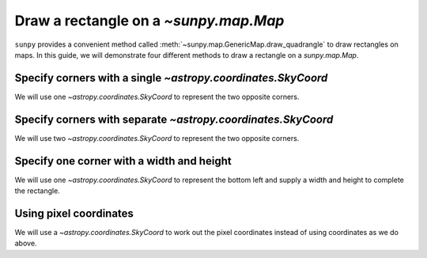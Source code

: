.. _sunpy-how-to-create-rectangle-on-map:

*********************************************
Draw a rectangle on a `~sunpy.map.Map`
*********************************************

``sunpy`` provides a convenient method called :meth:`~sunpy.map.GenericMap.draw_quadrangle` to draw rectangles on maps.
In this guide, we will demonstrate four different methods to draw a rectangle on a `sunpy.map.Map`.

Specify corners with a single `~astropy.coordinates.SkyCoord`
=============================================================

We will use one `~astropy.coordinates.SkyCoord` to represent the two opposite corners.

.. plot::
    :include-source:
    :context: close-figs

    import matplotlib.pyplot as plt

    import astropy.units as u
    from astropy.coordinates import SkyCoord

    import sunpy.data.sample
    import sunpy.map

    aia_map = sunpy.map.Map(sunpy.data.sample.AIA_171_IMAGE)

    fig = plt.figure()
    ax = fig.add_subplot(projection=aia_map)

    aia_map.plot(axes=ax, clip_interval=(1, 99.99)*u.percent)

    coords = SkyCoord(Tx=(100, 500) * u.arcsec, Ty=(200, 500) * u.arcsec,frame=aia_map.coordinate_frame)
    aia_map.draw_quadrangle(coords, axes=ax, edgecolor="blue")

    plt.show()

Specify corners with separate `~astropy.coordinates.SkyCoord`
=============================================================

We will use two `~astropy.coordinates.SkyCoord` to represent the two opposite corners.

.. plot::
    :include-source:
    :context: close-figs

    fig = plt.figure()
    ax = fig.add_subplot(projection=aia_map)

    aia_map.plot(axes=ax, clip_interval=(1, 99.99)*u.percent)

    bottom_left = SkyCoord(100 * u.arcsec, 200 * u.arcsec, frame=aia_map.coordinate_frame)
    top_right = SkyCoord(500 * u.arcsec, 500 * u.arcsec, frame=aia_map.coordinate_frame)
    aia_map.draw_quadrangle(bottom_left, axes=ax, top_right=top_right, edgecolor="green")

    plt.show()

Specify one corner with a width and height
==========================================

We will use one `~astropy.coordinates.SkyCoord` to represent the bottom left and supply a width and height to complete the rectangle.

.. plot::
    :include-source:
    :context: close-figs

    fig = plt.figure()
    ax = fig.add_subplot(projection=aia_map)

    aia_map.plot(axes=ax, clip_interval=(1, 99.99)*u.percent)

    bottom_left = SkyCoord(100 * u.arcsec, 200 * u.arcsec, frame=aia_map.coordinate_frame)
    width = 400 * u.arcsec
    height = 300 * u.arcsec
    aia_map.draw_quadrangle(bottom_left, axes=ax, width=width, height=height, edgecolor="yellow")

    plt.show()

Using pixel coordinates
=======================

We will use a `~astropy.coordinates.SkyCoord` to work out the pixel coordinates instead of using coordinates as we do above.

.. plot::
    :include-source:
    :context: close-figs

    fig = plt.figure()
    ax = fig.add_subplot(projection=aia_map)
    aia_map.plot(axes=ax, clip_interval=(1, 99.99)*u.percent)

    bottom_left = aia_map.wcs.pixel_to_world(551 * u.pixel, 594 * u.pixel)
    top_right = aia_map.wcs.pixel_to_world(717 * u.pixel, 719 * u.pixel)
    aia_map.draw_quadrangle(bottom_left, axes=ax, top_right=top_right, edgecolor="red")

    plt.show()
